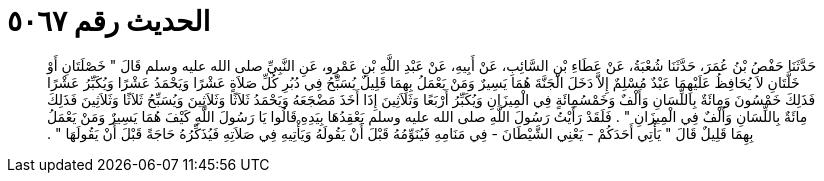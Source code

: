
= الحديث رقم ٥٠٦٧

[quote.hadith]
حَدَّثَنَا حَفْصُ بْنُ عُمَرَ، حَدَّثَنَا شُعْبَةُ، عَنْ عَطَاءِ بْنِ السَّائِبِ، عَنْ أَبِيهِ، عَنْ عَبْدِ اللَّهِ بْنِ عَمْرٍو، عَنِ النَّبِيِّ صلى الله عليه وسلم قَالَ ‏"‏ خَصْلَتَانِ أَوْ خَلَّتَانِ لاَ يُحَافِظُ عَلَيْهِمَا عَبْدٌ مُسْلِمٌ إِلاَّ دَخَلَ الْجَنَّةَ هُمَا يَسِيرٌ وَمَنْ يَعْمَلُ بِهِمَا قَلِيلٌ يُسَبِّحُ فِي دُبُرِ كُلِّ صَلاَةٍ عَشْرًا وَيَحْمَدُ عَشْرًا وَيُكَبِّرُ عَشْرًا فَذَلِكَ خَمْسُونَ وَمِائَةٌ بِاللِّسَانِ وَأَلْفٌ وَخَمْسُمِائَةٍ فِي الْمِيزَانِ وَيُكَبِّرُ أَرْبَعًا وَثَلاَثِينَ إِذَا أَخَذَ مَضْجَعَهُ وَيَحْمَدُ ثَلاَثًا وَثَلاَثِينَ وَيُسَبِّحُ ثَلاَثًا وَثَلاَثِينَ فَذَلِكَ مِائَةٌ بِاللِّسَانِ وَأَلْفٌ فِي الْمِيزَانِ ‏"‏ ‏.‏ فَلَقَدْ رَأَيْتُ رَسُولَ اللَّهِ صلى الله عليه وسلم يَعْقِدُهَا بِيَدِهِ قَالُوا يَا رَسُولَ اللَّهِ كَيْفَ هُمَا يَسِيرٌ وَمَنْ يَعْمَلُ بِهِمَا قَلِيلٌ قَالَ ‏"‏ يَأْتِي أَحَدَكُمْ - يَعْنِي الشَّيْطَانَ - فِي مَنَامِهِ فَيُنَوِّمُهُ قَبْلَ أَنْ يَقُولَهُ وَيَأْتِيهِ فِي صَلاَتِهِ فَيُذَكِّرُهُ حَاجَةً قَبْلَ أَنْ يَقُولَهَا ‏"‏ ‏.‏